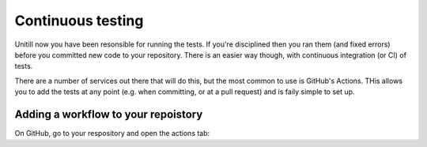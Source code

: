 Continuous testing
-------------------

Unitill now you have been resonsible for running the tests. If you're disciplined then you ran them (and fixed errors) before you committed new code to your repository. There is an easier way though, with continuous integration (or CI) of tests. 

There are a number of services out there that will do this, but the most common to use is GitHub's Actions. THis allows you to add the tests at any point (e.g. when committing, or at a pull request) and is faily simple to set up.

Adding a workflow to your repoistory
~~~~~~~~~~~~~~~~~~~~~~~~~~~~~~~~~~~~~

On GitHub, go to your respository and open the actions tab:


